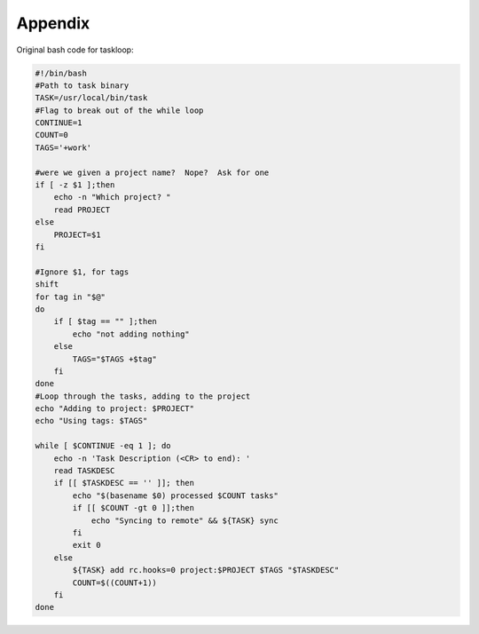 .. _appendix:

Appendix
========

Original bash code for taskloop:

.. code-block:: bash

    #!/bin/bash
    #Path to task binary
    TASK=/usr/local/bin/task
    #Flag to break out of the while loop
    CONTINUE=1
    COUNT=0
    TAGS='+work'

    #were we given a project name?  Nope?  Ask for one
    if [ -z $1 ];then
        echo -n "Which project? "
        read PROJECT
    else
        PROJECT=$1
    fi
        
    #Ignore $1, for tags
    shift
    for tag in "$@"
    do
        if [ $tag == "" ];then
            echo "not adding nothing"
        else
            TAGS="$TAGS +$tag"
        fi
    done
    #Loop through the tasks, adding to the project
    echo "Adding to project: $PROJECT"
    echo "Using tags: $TAGS"

    while [ $CONTINUE -eq 1 ]; do
        echo -n 'Task Description (<CR> to end): '
        read TASKDESC
        if [[ $TASKDESC == '' ]]; then
            echo "$(basename $0) processed $COUNT tasks"
            if [[ $COUNT -gt 0 ]];then
                echo "Syncing to remote" && ${TASK} sync
            fi
            exit 0
        else
            ${TASK} add rc.hooks=0 project:$PROJECT $TAGS "$TASKDESC"
            COUNT=$((COUNT+1))
        fi
    done
